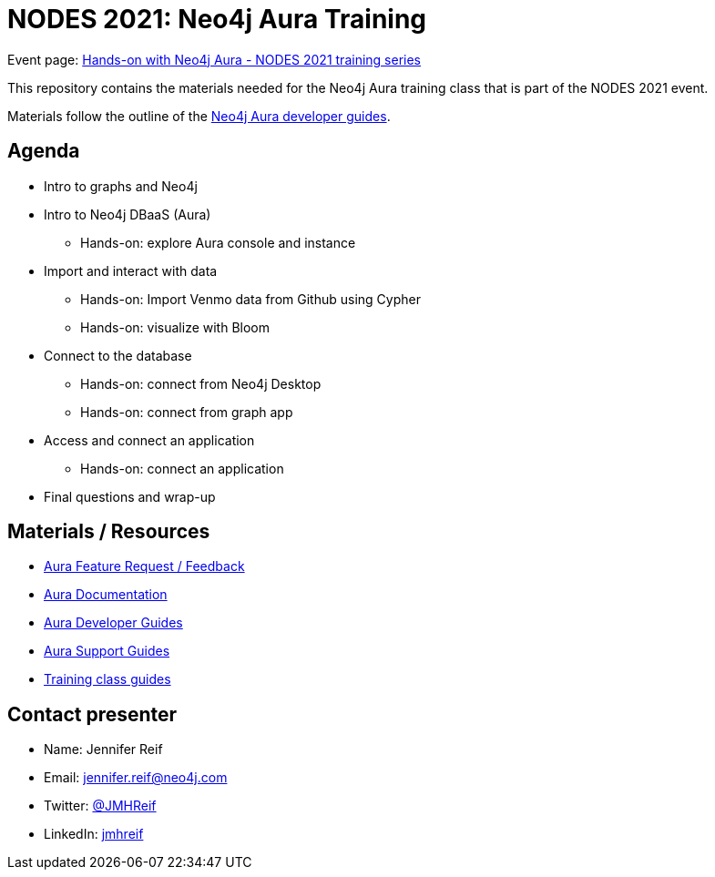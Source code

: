 = NODES 2021: Neo4j Aura Training

Event page: https://www.meetup.com/Neo4j-Online-Meetup/events/277706971[Hands-on with Neo4j Aura - NODES 2021 training series^]

This repository contains the materials needed for the Neo4j Aura training class that is part of the NODES 2021 event.

Materials follow the outline of the https://neo4j.com/developer/aura-cloud-dbaas/[Neo4j Aura developer guides^].

== Agenda
* Intro to graphs and Neo4j
* Intro to Neo4j DBaaS (Aura)
** Hands-on: explore Aura console and instance
* Import and interact with data
** Hands-on: Import Venmo data from Github using Cypher
** Hands-on: visualize with Bloom
* Connect to the database
** Hands-on: connect from Neo4j Desktop
** Hands-on: connect from graph app
* Access and connect an application
** Hands-on: connect an application
* Final questions and wrap-up

== Materials / Resources
//Add slides after training session over
* https://dev.neo4j.com/aura-feedback/[Aura Feature Request / Feedback^]
* https://dev.neo4j.com/aura-docs/[Aura Documentation^]
* https://neo4j.com/developer/aura-cloud-dbaas/[Aura Developer Guides^]
* https://dev.neo4j.com/aura-support/[Aura Support Guides^]
* https://neo4j.com/developer/aura-cloud-dbaas/[Training class guides^]

== Contact presenter
* Name: Jennifer Reif
* Email: mailto:jennifer.reif@neo4j.com[jennifer.reif@neo4j.com^]
* Twitter: https://twitter.com/jmhreif[@JMHReif^]
* LinkedIn: https://www.linkedin.com/in/jmhreif/[jmhreif^]